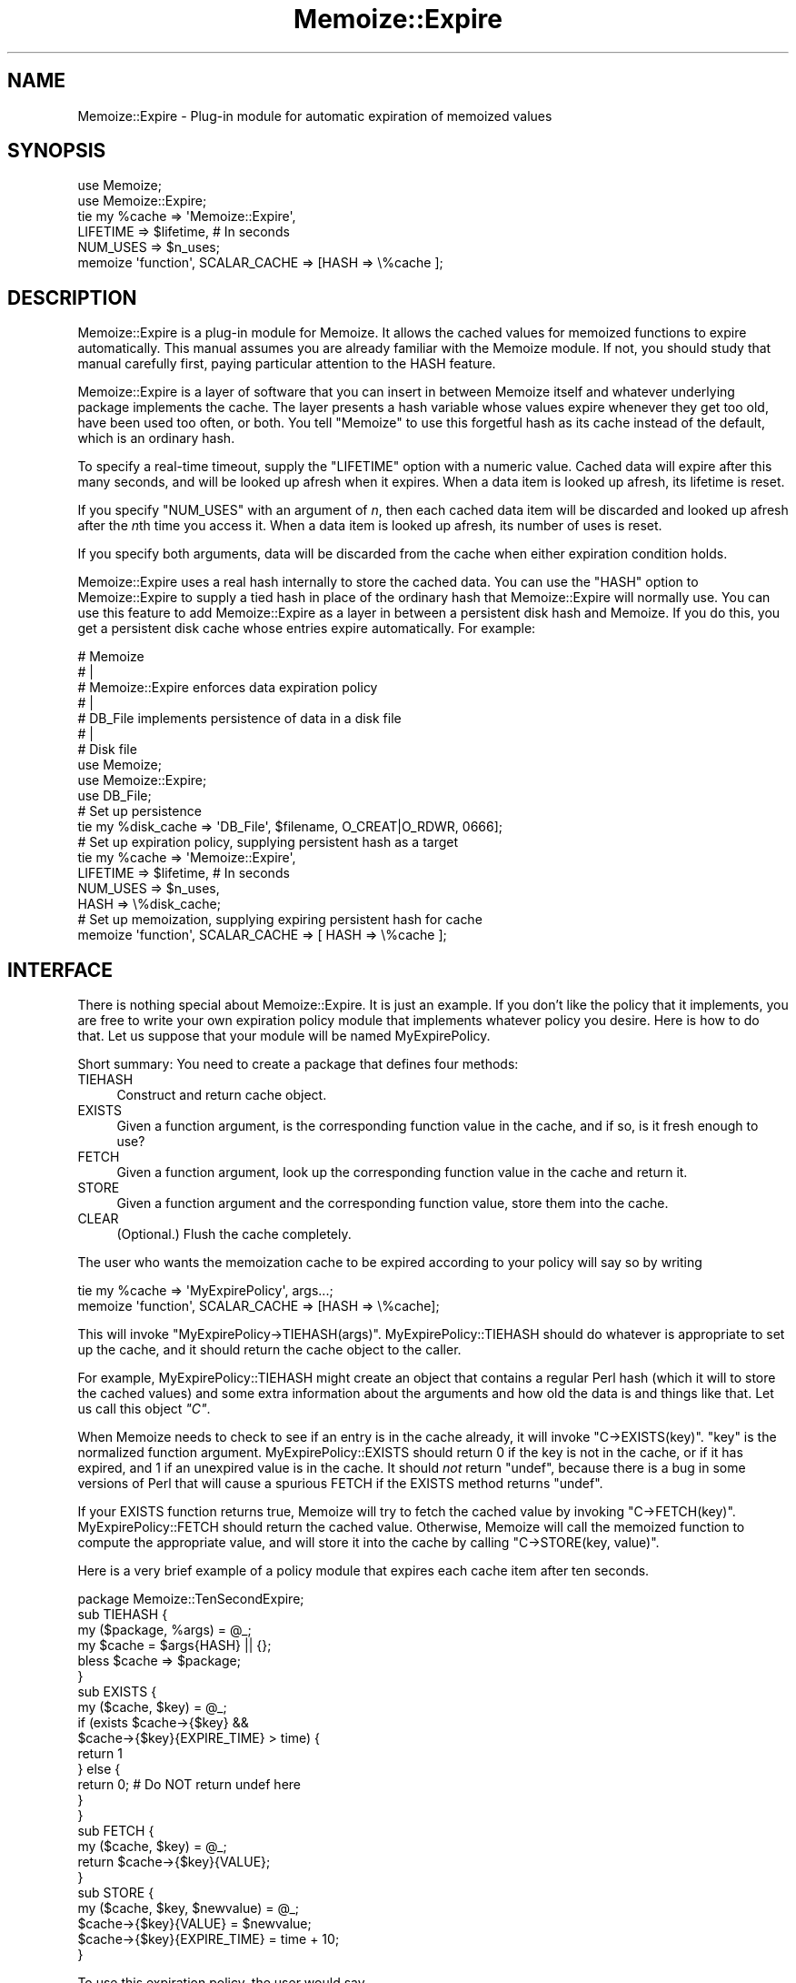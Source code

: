 .\" -*- mode: troff; coding: utf-8 -*-
.\" Automatically generated by Pod::Man 5.01 (Pod::Simple 3.43)
.\"
.\" Standard preamble:
.\" ========================================================================
.de Sp \" Vertical space (when we can't use .PP)
.if t .sp .5v
.if n .sp
..
.de Vb \" Begin verbatim text
.ft CW
.nf
.ne \\$1
..
.de Ve \" End verbatim text
.ft R
.fi
..
.\" \*(C` and \*(C' are quotes in nroff, nothing in troff, for use with C<>.
.ie n \{\
.    ds C` ""
.    ds C' ""
'br\}
.el\{\
.    ds C`
.    ds C'
'br\}
.\"
.\" Escape single quotes in literal strings from groff's Unicode transform.
.ie \n(.g .ds Aq \(aq
.el       .ds Aq '
.\"
.\" If the F register is >0, we'll generate index entries on stderr for
.\" titles (.TH), headers (.SH), subsections (.SS), items (.Ip), and index
.\" entries marked with X<> in POD.  Of course, you'll have to process the
.\" output yourself in some meaningful fashion.
.\"
.\" Avoid warning from groff about undefined register 'F'.
.de IX
..
.nr rF 0
.if \n(.g .if rF .nr rF 1
.if (\n(rF:(\n(.g==0)) \{\
.    if \nF \{\
.        de IX
.        tm Index:\\$1\t\\n%\t"\\$2"
..
.        if !\nF==2 \{\
.            nr % 0
.            nr F 2
.        \}
.    \}
.\}
.rr rF
.\" ========================================================================
.\"
.IX Title "Memoize::Expire 3"
.TH Memoize::Expire 3 2023-05-26 "perl v5.38.0" "Perl Programmers Reference Guide"
.\" For nroff, turn off justification.  Always turn off hyphenation; it makes
.\" way too many mistakes in technical documents.
.if n .ad l
.nh
.SH NAME
Memoize::Expire \- Plug\-in module for automatic expiration of memoized values
.SH SYNOPSIS
.IX Header "SYNOPSIS"
.Vb 5
\&  use Memoize;
\&  use Memoize::Expire;
\&  tie my %cache => \*(AqMemoize::Expire\*(Aq,
\&                     LIFETIME => $lifetime,    # In seconds
\&                     NUM_USES => $n_uses;
\&
\&  memoize \*(Aqfunction\*(Aq, SCALAR_CACHE => [HASH => \e%cache ];
.Ve
.SH DESCRIPTION
.IX Header "DESCRIPTION"
Memoize::Expire is a plug-in module for Memoize.  It allows the cached
values for memoized functions to expire automatically.  This manual
assumes you are already familiar with the Memoize module.  If not, you
should study that manual carefully first, paying particular attention
to the HASH feature.
.PP
Memoize::Expire is a layer of software that you can insert in between
Memoize itself and whatever underlying package implements the cache.
The layer presents a hash variable whose values expire whenever they
get too old, have been used too often, or both. You tell \f(CW\*(C`Memoize\*(C'\fR to
use this forgetful hash as its cache instead of the default, which is
an ordinary hash.
.PP
To specify a real-time timeout, supply the \f(CW\*(C`LIFETIME\*(C'\fR option with a
numeric value.  Cached data will expire after this many seconds, and
will be looked up afresh when it expires.  When a data item is looked
up afresh, its lifetime is reset.
.PP
If you specify \f(CW\*(C`NUM_USES\*(C'\fR with an argument of \fIn\fR, then each cached
data item will be discarded and looked up afresh after the \fIn\fRth time
you access it.  When a data item is looked up afresh, its number of
uses is reset.
.PP
If you specify both arguments, data will be discarded from the cache
when either expiration condition holds.
.PP
Memoize::Expire uses a real hash internally to store the cached data.
You can use the \f(CW\*(C`HASH\*(C'\fR option to Memoize::Expire to supply a tied
hash in place of the ordinary hash that Memoize::Expire will normally
use.  You can use this feature to add Memoize::Expire as a layer in
between a persistent disk hash and Memoize.  If you do this, you get a
persistent disk cache whose entries expire automatically.  For
example:
.PP
.Vb 7
\&  #   Memoize
\&  #      |
\&  #   Memoize::Expire  enforces data expiration policy
\&  #      |
\&  #   DB_File  implements persistence of data in a disk file
\&  #      |
\&  #   Disk file
\&
\&  use Memoize;
\&  use Memoize::Expire;
\&  use DB_File;
\&
\&  # Set up persistence
\&  tie my %disk_cache => \*(AqDB_File\*(Aq, $filename, O_CREAT|O_RDWR, 0666];
\&
\&  # Set up expiration policy, supplying persistent hash as a target
\&  tie my %cache => \*(AqMemoize::Expire\*(Aq, 
\&                     LIFETIME => $lifetime,    # In seconds
\&                     NUM_USES => $n_uses,
\&                     HASH => \e%disk_cache; 
\&
\&  # Set up memoization, supplying expiring persistent hash for cache
\&  memoize \*(Aqfunction\*(Aq, SCALAR_CACHE => [ HASH => \e%cache ];
.Ve
.SH INTERFACE
.IX Header "INTERFACE"
There is nothing special about Memoize::Expire.  It is just an
example.  If you don't like the policy that it implements, you are
free to write your own expiration policy module that implements
whatever policy you desire.  Here is how to do that.  Let us suppose
that your module will be named MyExpirePolicy.
.PP
Short summary: You need to create a package that defines four methods:
.IP " TIEHASH" 4
.IX Item " TIEHASH"
Construct and return cache object.
.IP " EXISTS" 4
.IX Item " EXISTS"
Given a function argument, is the corresponding function value in the
cache, and if so, is it fresh enough to use?
.IP " FETCH" 4
.IX Item " FETCH"
Given a function argument, look up the corresponding function value in
the cache and return it.
.IP " STORE" 4
.IX Item " STORE"
Given a function argument and the corresponding function value, store
them into the cache.
.IP " CLEAR" 4
.IX Item " CLEAR"
(Optional.)  Flush the cache completely.
.PP
The user who wants the memoization cache to be expired according to
your policy will say so by writing
.PP
.Vb 2
\&  tie my %cache => \*(AqMyExpirePolicy\*(Aq, args...;
\&  memoize \*(Aqfunction\*(Aq, SCALAR_CACHE => [HASH => \e%cache];
.Ve
.PP
This will invoke \f(CW\*(C`MyExpirePolicy\->TIEHASH(args)\*(C'\fR.
MyExpirePolicy::TIEHASH should do whatever is appropriate to set up
the cache, and it should return the cache object to the caller.
.PP
For example, MyExpirePolicy::TIEHASH might create an object that
contains a regular Perl hash (which it will to store the cached
values) and some extra information about the arguments and how old the
data is and things like that. Let us call this object \fR\f(CI\*(C`C\*(C'\fR\fI\fR.
.PP
When Memoize needs to check to see if an entry is in the cache
already, it will invoke \f(CW\*(C`C\->EXISTS(key)\*(C'\fR.  \f(CW\*(C`key\*(C'\fR is the normalized
function argument.  MyExpirePolicy::EXISTS should return 0 if the key
is not in the cache, or if it has expired, and 1 if an unexpired value
is in the cache.  It should \fInot\fR return \f(CW\*(C`undef\*(C'\fR, because there is a
bug in some versions of Perl that will cause a spurious FETCH if the
EXISTS method returns \f(CW\*(C`undef\*(C'\fR.
.PP
If your EXISTS function returns true, Memoize will try to fetch the
cached value by invoking \f(CW\*(C`C\->FETCH(key)\*(C'\fR.  MyExpirePolicy::FETCH should
return the cached value.  Otherwise, Memoize will call the memoized
function to compute the appropriate value, and will store it into the
cache by calling \f(CW\*(C`C\->STORE(key, value)\*(C'\fR.
.PP
Here is a very brief example of a policy module that expires each
cache item after ten seconds.
.PP
.Vb 1
\&        package Memoize::TenSecondExpire;
\&
\&        sub TIEHASH {
\&          my ($package, %args) = @_;
\&          my $cache = $args{HASH} || {};
\&          bless $cache => $package;
\&        }
\&
\&        sub EXISTS {
\&          my ($cache, $key) = @_;
\&          if (exists $cache\->{$key} && 
\&              $cache\->{$key}{EXPIRE_TIME} > time) {
\&            return 1
\&          } else {
\&            return 0;  # Do NOT return undef here
\&          }
\&        }
\&
\&        sub FETCH {
\&          my ($cache, $key) = @_;
\&          return $cache\->{$key}{VALUE};
\&        }
\&
\&        sub STORE {
\&          my ($cache, $key, $newvalue) = @_;
\&          $cache\->{$key}{VALUE} = $newvalue;
\&          $cache\->{$key}{EXPIRE_TIME} = time + 10;
\&        }
.Ve
.PP
To use this expiration policy, the user would say
.PP
.Vb 3
\&        use Memoize;
\&        tie my %cache10sec => \*(AqMemoize::TenSecondExpire\*(Aq;
\&        memoize \*(Aqfunction\*(Aq, SCALAR_CACHE => [HASH => \e%cache10sec];
.Ve
.PP
Memoize would then call \f(CW\*(C`function\*(C'\fR whenever a cached value was
entirely absent or was older than ten seconds.
.PP
You should always support a \f(CW\*(C`HASH\*(C'\fR argument to \f(CW\*(C`TIEHASH\*(C'\fR that ties
the underlying cache so that the user can specify that the cache is
also persistent or that it has some other interesting semantics.  The
example above demonstrates how to do this, as does \f(CW\*(C`Memoize::Expire\*(C'\fR.
.PP
Another sample module, Memoize::Saves, is available in a separate
distribution on CPAN.  It implements a policy that allows you to
specify that certain function values would always be looked up afresh.
See the documentation for details.
.SH ALTERNATIVES
.IX Header "ALTERNATIVES"
Brent Powers has a Memoize::ExpireLRU module that was designed to
work with Memoize and provides expiration of least-recently-used data.
The cache is held at a fixed number of entries, and when new data
comes in, the least-recently used data is expired.
.PP
Joshua Chamas's Tie::Cache module may be useful as an expiration
manager.  (If you try this, let me know how it works out.)
.PP
If you develop any useful expiration managers that you think should be
distributed with Memoize, please let me know.
.SH CAVEATS
.IX Header "CAVEATS"
This module is experimental, and may contain bugs.  Please report bugs
to the address below.
.PP
Number-of-uses is stored as a 16\-bit unsigned integer, so can't exceed
65535.
.PP
Because of clock granularity, expiration times may occur up to one
second sooner than you expect.  For example, suppose you store a value
with a lifetime of ten seconds, and you store it at 12:00:00.998 on a
certain day.  Memoize will look at the clock and see 12:00:00.  Then
9.01 seconds later, at 12:00:10.008 you try to read it back.  Memoize
will look at the clock and see 12:00:10 and conclude that the value
has expired.  This will probably not occur if you have
\&\f(CW\*(C`Time::HiRes\*(C'\fR installed.
.SH AUTHOR
.IX Header "AUTHOR"
Mark-Jason Dominus
.PP
Mike Cariaso provided valuable insight into the best way to solve this
problem.
.SH "SEE ALSO"
.IX Header "SEE ALSO"
\&\fBperl\fR\|(1)
.PP
The Memoize man page.
